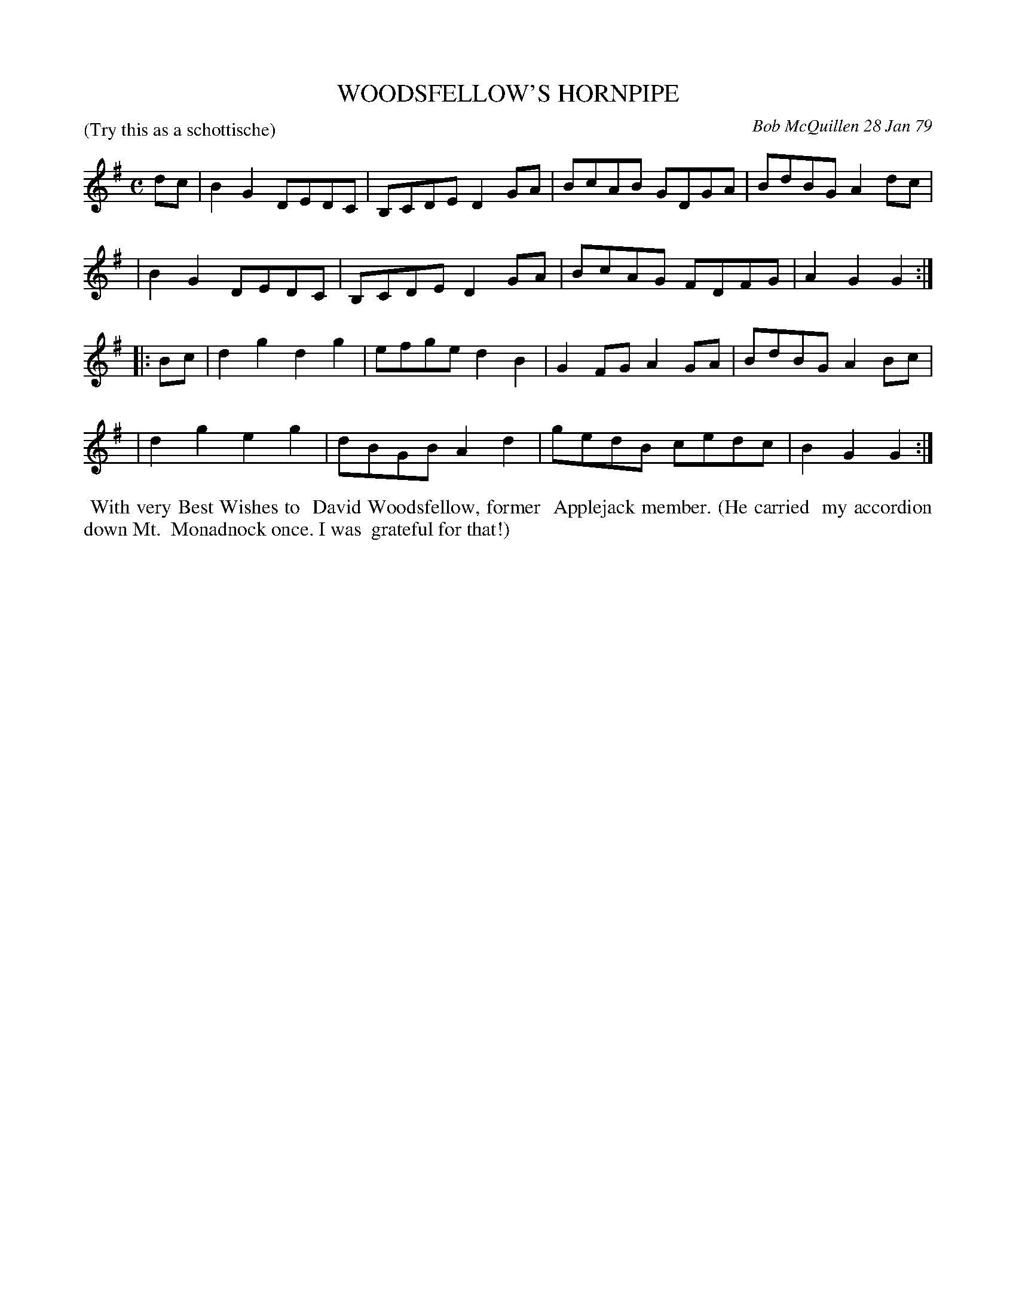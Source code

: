 X: 04099
T: WOODSFELLOW'S HORNPIPE
C: Bob McQuillen 28 Jan 79
B: Bob's Note Book 04 #99
P: (Try this as a schottische)
R: hornpipe, shottish
Z: 2019 John Chambers <jc:trillian.mit.edu>
M: C
L: 1/8
K: G
dc \
| B2G2 DEDC | B,CDE D2GA | BcAB GDGA | BdBG A2dc |
| B2G2 DEDC | B,CDE D2GA | BcAG FDFG | A2G2 G2 :|
|: Bc \
| d2g2 d2g2 | efge d2B2 | G2FG A2GA | BdBG A2Bc |
| d2g2 e2g2 | dBGB A2d2 | gedB cedc | B2G2 G2 :|
%%begintext align
%% With very Best Wishes to
%% David Woodsfellow, former
%% Applejack member. (He carried
%% my accordion down Mt.
%% Monadnock once. I was
%% grateful for that!)
%%endtext
